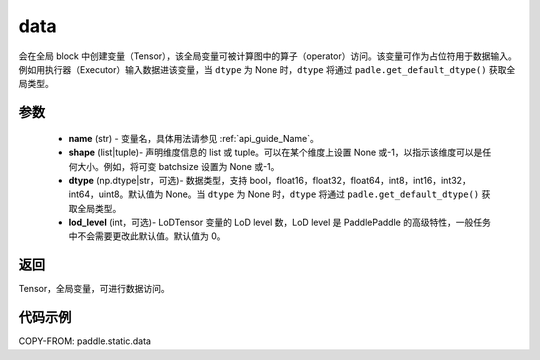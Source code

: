 .. _cn_api_static_cn_data:

data
-------------------------------


.. py:function:: paddle.static.data(name, shape, dtype=None, lod_level=0)




会在全局 block 中创建变量（Tensor），该全局变量可被计算图中的算子（operator）访问。该变量可作为占位符用于数据输入。例如用执行器（Executor）输入数据进该变量，当 ``dtype`` 为 None 时，``dtype`` 将通过 ``padle.get_default_dtype()`` 获取全局类型。


参数
::::::::::::

    - **name** (str) - 变量名，具体用法请参见 :ref:`api_guide_Name`。
    - **shape** (list|tuple)- 声明维度信息的 list 或 tuple。可以在某个维度上设置 None 或-1，以指示该维度可以是任何大小。例如，将可变 batchsize 设置为 None 或-1。
    - **dtype** (np.dtype|str，可选)- 数据类型，支持 bool，float16，float32，float64，int8，int16，int32，int64，uint8。默认值为 None。当 ``dtype`` 为 None 时，``dtype`` 将通过 ``padle.get_default_dtype()`` 获取全局类型。
    - **lod_level** (int，可选)- LoDTensor 变量的 LoD level 数，LoD level 是 PaddlePaddle 的高级特性，一般任务中不会需要更改此默认值。默认值为 0。

返回
::::::::::::
Tensor，全局变量，可进行数据访问。


代码示例
::::::::::::

COPY-FROM: paddle.static.data
